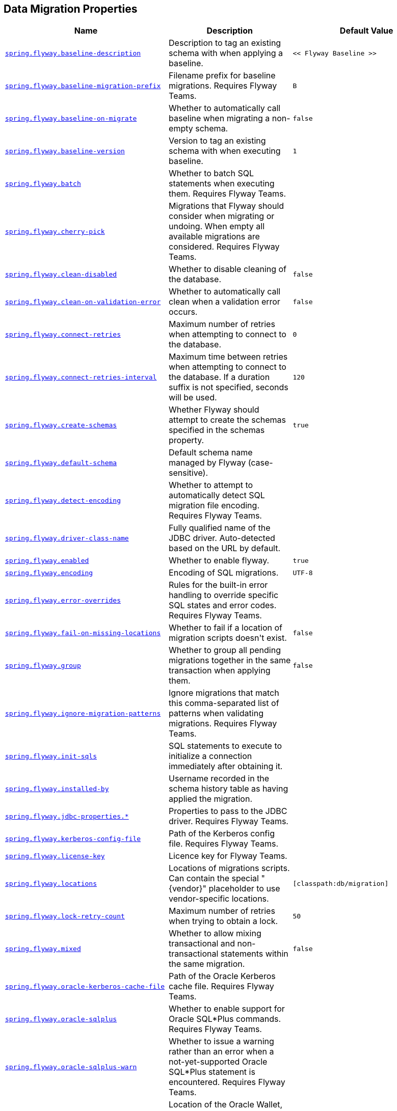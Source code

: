 [[appendix.application-properties.data-migration]]
== Data Migration Properties
[cols="4,3,3", options="header"]
|===
|Name|Description|Default Value

|[[application-properties.data-migration.spring.flyway.baseline-description]]<<application-properties.data-migration.spring.flyway.baseline-description,`+spring.flyway.baseline-description+`>>
|+++Description to tag an existing schema with when applying a baseline.+++
|`+<< Flyway Baseline >>+`

|[[application-properties.data-migration.spring.flyway.baseline-migration-prefix]]<<application-properties.data-migration.spring.flyway.baseline-migration-prefix,`+spring.flyway.baseline-migration-prefix+`>>
|+++Filename prefix for baseline migrations. Requires Flyway Teams.+++
|`+B+`

|[[application-properties.data-migration.spring.flyway.baseline-on-migrate]]<<application-properties.data-migration.spring.flyway.baseline-on-migrate,`+spring.flyway.baseline-on-migrate+`>>
|+++Whether to automatically call baseline when migrating a non-empty schema.+++
|`+false+`

|[[application-properties.data-migration.spring.flyway.baseline-version]]<<application-properties.data-migration.spring.flyway.baseline-version,`+spring.flyway.baseline-version+`>>
|+++Version to tag an existing schema with when executing baseline.+++
|`+1+`

|[[application-properties.data-migration.spring.flyway.batch]]<<application-properties.data-migration.spring.flyway.batch,`+spring.flyway.batch+`>>
|+++Whether to batch SQL statements when executing them. Requires Flyway Teams.+++
|

|[[application-properties.data-migration.spring.flyway.cherry-pick]]<<application-properties.data-migration.spring.flyway.cherry-pick,`+spring.flyway.cherry-pick+`>>
|+++Migrations that Flyway should consider when migrating or undoing. When empty all available migrations are considered. Requires Flyway Teams.+++
|

|[[application-properties.data-migration.spring.flyway.clean-disabled]]<<application-properties.data-migration.spring.flyway.clean-disabled,`+spring.flyway.clean-disabled+`>>
|+++Whether to disable cleaning of the database.+++
|`+false+`

|[[application-properties.data-migration.spring.flyway.clean-on-validation-error]]<<application-properties.data-migration.spring.flyway.clean-on-validation-error,`+spring.flyway.clean-on-validation-error+`>>
|+++Whether to automatically call clean when a validation error occurs.+++
|`+false+`

|[[application-properties.data-migration.spring.flyway.connect-retries]]<<application-properties.data-migration.spring.flyway.connect-retries,`+spring.flyway.connect-retries+`>>
|+++Maximum number of retries when attempting to connect to the database.+++
|`+0+`

|[[application-properties.data-migration.spring.flyway.connect-retries-interval]]<<application-properties.data-migration.spring.flyway.connect-retries-interval,`+spring.flyway.connect-retries-interval+`>>
|+++Maximum time between retries when attempting to connect to the database. If a duration suffix is not specified, seconds will be used.+++
|`+120+`

|[[application-properties.data-migration.spring.flyway.create-schemas]]<<application-properties.data-migration.spring.flyway.create-schemas,`+spring.flyway.create-schemas+`>>
|+++Whether Flyway should attempt to create the schemas specified in the schemas property.+++
|`+true+`

|[[application-properties.data-migration.spring.flyway.default-schema]]<<application-properties.data-migration.spring.flyway.default-schema,`+spring.flyway.default-schema+`>>
|+++Default schema name managed by Flyway (case-sensitive).+++
|

|[[application-properties.data-migration.spring.flyway.detect-encoding]]<<application-properties.data-migration.spring.flyway.detect-encoding,`+spring.flyway.detect-encoding+`>>
|+++Whether to attempt to automatically detect SQL migration file encoding. Requires Flyway Teams.+++
|

|[[application-properties.data-migration.spring.flyway.driver-class-name]]<<application-properties.data-migration.spring.flyway.driver-class-name,`+spring.flyway.driver-class-name+`>>
|+++Fully qualified name of the JDBC driver. Auto-detected based on the URL by default.+++
|

|[[application-properties.data-migration.spring.flyway.enabled]]<<application-properties.data-migration.spring.flyway.enabled,`+spring.flyway.enabled+`>>
|+++Whether to enable flyway.+++
|`+true+`

|[[application-properties.data-migration.spring.flyway.encoding]]<<application-properties.data-migration.spring.flyway.encoding,`+spring.flyway.encoding+`>>
|+++Encoding of SQL migrations.+++
|`+UTF-8+`

|[[application-properties.data-migration.spring.flyway.error-overrides]]<<application-properties.data-migration.spring.flyway.error-overrides,`+spring.flyway.error-overrides+`>>
|+++Rules for the built-in error handling to override specific SQL states and error codes. Requires Flyway Teams.+++
|

|[[application-properties.data-migration.spring.flyway.fail-on-missing-locations]]<<application-properties.data-migration.spring.flyway.fail-on-missing-locations,`+spring.flyway.fail-on-missing-locations+`>>
|+++Whether to fail if a location of migration scripts doesn't exist.+++
|`+false+`

|[[application-properties.data-migration.spring.flyway.group]]<<application-properties.data-migration.spring.flyway.group,`+spring.flyway.group+`>>
|+++Whether to group all pending migrations together in the same transaction when applying them.+++
|`+false+`

|[[application-properties.data-migration.spring.flyway.ignore-migration-patterns]]<<application-properties.data-migration.spring.flyway.ignore-migration-patterns,`+spring.flyway.ignore-migration-patterns+`>>
|+++Ignore migrations that match this comma-separated list of patterns when validating migrations. Requires Flyway Teams.+++
|

|[[application-properties.data-migration.spring.flyway.init-sqls]]<<application-properties.data-migration.spring.flyway.init-sqls,`+spring.flyway.init-sqls+`>>
|+++SQL statements to execute to initialize a connection immediately after obtaining it.+++
|

|[[application-properties.data-migration.spring.flyway.installed-by]]<<application-properties.data-migration.spring.flyway.installed-by,`+spring.flyway.installed-by+`>>
|+++Username recorded in the schema history table as having applied the migration.+++
|

|[[application-properties.data-migration.spring.flyway.jdbc-properties]]<<application-properties.data-migration.spring.flyway.jdbc-properties,`+spring.flyway.jdbc-properties.*+`>>
|+++Properties to pass to the JDBC driver. Requires Flyway Teams.+++
|

|[[application-properties.data-migration.spring.flyway.kerberos-config-file]]<<application-properties.data-migration.spring.flyway.kerberos-config-file,`+spring.flyway.kerberos-config-file+`>>
|+++Path of the Kerberos config file. Requires Flyway Teams.+++
|

|[[application-properties.data-migration.spring.flyway.license-key]]<<application-properties.data-migration.spring.flyway.license-key,`+spring.flyway.license-key+`>>
|+++Licence key for Flyway Teams.+++
|

|[[application-properties.data-migration.spring.flyway.locations]]<<application-properties.data-migration.spring.flyway.locations,`+spring.flyway.locations+`>>
|+++Locations of migrations scripts. Can contain the special "{vendor}" placeholder to use vendor-specific locations.+++
|`+[classpath:db/migration]+`

|[[application-properties.data-migration.spring.flyway.lock-retry-count]]<<application-properties.data-migration.spring.flyway.lock-retry-count,`+spring.flyway.lock-retry-count+`>>
|+++Maximum number of retries when trying to obtain a lock.+++
|`+50+`

|[[application-properties.data-migration.spring.flyway.mixed]]<<application-properties.data-migration.spring.flyway.mixed,`+spring.flyway.mixed+`>>
|+++Whether to allow mixing transactional and non-transactional statements within the same migration.+++
|`+false+`

|[[application-properties.data-migration.spring.flyway.oracle-kerberos-cache-file]]<<application-properties.data-migration.spring.flyway.oracle-kerberos-cache-file,`+spring.flyway.oracle-kerberos-cache-file+`>>
|+++Path of the Oracle Kerberos cache file. Requires Flyway Teams.+++
|

|[[application-properties.data-migration.spring.flyway.oracle-sqlplus]]<<application-properties.data-migration.spring.flyway.oracle-sqlplus,`+spring.flyway.oracle-sqlplus+`>>
|+++Whether to enable support for Oracle SQL*Plus commands. Requires Flyway Teams.+++
|

|[[application-properties.data-migration.spring.flyway.oracle-sqlplus-warn]]<<application-properties.data-migration.spring.flyway.oracle-sqlplus-warn,`+spring.flyway.oracle-sqlplus-warn+`>>
|+++Whether to issue a warning rather than an error when a not-yet-supported Oracle SQL*Plus statement is encountered. Requires Flyway Teams.+++
|

|[[application-properties.data-migration.spring.flyway.oracle-wallet-location]]<<application-properties.data-migration.spring.flyway.oracle-wallet-location,`+spring.flyway.oracle-wallet-location+`>>
|+++Location of the Oracle Wallet, used to sign in to the database automatically. Requires Flyway Teams.+++
|

|[[application-properties.data-migration.spring.flyway.out-of-order]]<<application-properties.data-migration.spring.flyway.out-of-order,`+spring.flyway.out-of-order+`>>
|+++Whether to allow migrations to be run out of order.+++
|`+false+`

|[[application-properties.data-migration.spring.flyway.output-query-results]]<<application-properties.data-migration.spring.flyway.output-query-results,`+spring.flyway.output-query-results+`>>
|+++Whether Flyway should output a table with the results of queries when executing migrations. Requires Flyway Teams.+++
|

|[[application-properties.data-migration.spring.flyway.password]]<<application-properties.data-migration.spring.flyway.password,`+spring.flyway.password+`>>
|+++Login password of the database to migrate.+++
|

|[[application-properties.data-migration.spring.flyway.placeholder-prefix]]<<application-properties.data-migration.spring.flyway.placeholder-prefix,`+spring.flyway.placeholder-prefix+`>>
|+++Prefix of placeholders in migration scripts.+++
|`+${+`

|[[application-properties.data-migration.spring.flyway.placeholder-replacement]]<<application-properties.data-migration.spring.flyway.placeholder-replacement,`+spring.flyway.placeholder-replacement+`>>
|+++Perform placeholder replacement in migration scripts.+++
|`+true+`

|[[application-properties.data-migration.spring.flyway.placeholder-suffix]]<<application-properties.data-migration.spring.flyway.placeholder-suffix,`+spring.flyway.placeholder-suffix+`>>
|+++Suffix of placeholders in migration scripts.+++
|`+}+`

|[[application-properties.data-migration.spring.flyway.placeholders]]<<application-properties.data-migration.spring.flyway.placeholders,`+spring.flyway.placeholders.*+`>>
|+++Placeholders and their replacements to apply to sql migration scripts.+++
|

|[[application-properties.data-migration.spring.flyway.repeatable-sql-migration-prefix]]<<application-properties.data-migration.spring.flyway.repeatable-sql-migration-prefix,`+spring.flyway.repeatable-sql-migration-prefix+`>>
|+++File name prefix for repeatable SQL migrations.+++
|`+R+`

|[[application-properties.data-migration.spring.flyway.schemas]]<<application-properties.data-migration.spring.flyway.schemas,`+spring.flyway.schemas+`>>
|+++Scheme names managed by Flyway (case-sensitive).+++
|

|[[application-properties.data-migration.spring.flyway.script-placeholder-prefix]]<<application-properties.data-migration.spring.flyway.script-placeholder-prefix,`+spring.flyway.script-placeholder-prefix+`>>
|+++Prefix of placeholders in migration scripts.+++
|`+FP__+`

|[[application-properties.data-migration.spring.flyway.script-placeholder-suffix]]<<application-properties.data-migration.spring.flyway.script-placeholder-suffix,`+spring.flyway.script-placeholder-suffix+`>>
|+++Suffix of placeholders in migration scripts.+++
|`+__+`

|[[application-properties.data-migration.spring.flyway.skip-default-callbacks]]<<application-properties.data-migration.spring.flyway.skip-default-callbacks,`+spring.flyway.skip-default-callbacks+`>>
|+++Whether to skip default callbacks. If true, only custom callbacks are used.+++
|`+false+`

|[[application-properties.data-migration.spring.flyway.skip-default-resolvers]]<<application-properties.data-migration.spring.flyway.skip-default-resolvers,`+spring.flyway.skip-default-resolvers+`>>
|+++Whether to skip default resolvers. If true, only custom resolvers are used.+++
|`+false+`

|[[application-properties.data-migration.spring.flyway.skip-executing-migrations]]<<application-properties.data-migration.spring.flyway.skip-executing-migrations,`+spring.flyway.skip-executing-migrations+`>>
|+++Whether Flyway should skip executing the contents of the migrations and only update the schema history table. Requires Flyway teams.+++
|

|[[application-properties.data-migration.spring.flyway.sql-migration-prefix]]<<application-properties.data-migration.spring.flyway.sql-migration-prefix,`+spring.flyway.sql-migration-prefix+`>>
|+++File name prefix for SQL migrations.+++
|`+V+`

|[[application-properties.data-migration.spring.flyway.sql-migration-separator]]<<application-properties.data-migration.spring.flyway.sql-migration-separator,`+spring.flyway.sql-migration-separator+`>>
|+++File name separator for SQL migrations.+++
|`+__+`

|[[application-properties.data-migration.spring.flyway.sql-migration-suffixes]]<<application-properties.data-migration.spring.flyway.sql-migration-suffixes,`+spring.flyway.sql-migration-suffixes+`>>
|+++File name suffix for SQL migrations.+++
|`+[.sql]+`

|[[application-properties.data-migration.spring.flyway.sql-server-kerberos-login-file]]<<application-properties.data-migration.spring.flyway.sql-server-kerberos-login-file,`+spring.flyway.sql-server-kerberos-login-file+`>>
|+++Path to the SQL Server Kerberos login file. Requires Flyway Teams.+++
|

|[[application-properties.data-migration.spring.flyway.stream]]<<application-properties.data-migration.spring.flyway.stream,`+spring.flyway.stream+`>>
|+++Whether to stream SQL migrations when executing them. Requires Flyway Teams.+++
|

|[[application-properties.data-migration.spring.flyway.table]]<<application-properties.data-migration.spring.flyway.table,`+spring.flyway.table+`>>
|+++Name of the schema history table that will be used by Flyway.+++
|`+flyway_schema_history+`

|[[application-properties.data-migration.spring.flyway.tablespace]]<<application-properties.data-migration.spring.flyway.tablespace,`+spring.flyway.tablespace+`>>
|+++Tablespace in which the schema history table is created. Ignored when using a database that does not support tablespaces. Defaults to the default tablespace of the connection used by Flyway.+++
|

|[[application-properties.data-migration.spring.flyway.target]]<<application-properties.data-migration.spring.flyway.target,`+spring.flyway.target+`>>
|+++Target version up to which migrations should be considered.+++
|

|[[application-properties.data-migration.spring.flyway.url]]<<application-properties.data-migration.spring.flyway.url,`+spring.flyway.url+`>>
|+++JDBC url of the database to migrate. If not set, the primary configured data source is used.+++
|

|[[application-properties.data-migration.spring.flyway.user]]<<application-properties.data-migration.spring.flyway.user,`+spring.flyway.user+`>>
|+++Login user of the database to migrate.+++
|

|[[application-properties.data-migration.spring.flyway.validate-migration-naming]]<<application-properties.data-migration.spring.flyway.validate-migration-naming,`+spring.flyway.validate-migration-naming+`>>
|+++Whether to validate migrations and callbacks whose scripts do not obey the correct naming convention.+++
|`+false+`

|[[application-properties.data-migration.spring.flyway.validate-on-migrate]]<<application-properties.data-migration.spring.flyway.validate-on-migrate,`+spring.flyway.validate-on-migrate+`>>
|+++Whether to automatically call validate when performing a migration.+++
|`+true+`

|[[application-properties.data-migration.spring.liquibase.change-log]]<<application-properties.data-migration.spring.liquibase.change-log,`+spring.liquibase.change-log+`>>
|+++Change log configuration path.+++
|`+classpath:/db/changelog/db.changelog-master.yaml+`

|[[application-properties.data-migration.spring.liquibase.clear-checksums]]<<application-properties.data-migration.spring.liquibase.clear-checksums,`+spring.liquibase.clear-checksums+`>>
|+++Whether to clear all checksums in the current changelog, so they will be recalculated upon the next update.+++
|`+false+`

|[[application-properties.data-migration.spring.liquibase.contexts]]<<application-properties.data-migration.spring.liquibase.contexts,`+spring.liquibase.contexts+`>>
|+++Comma-separated list of runtime contexts to use.+++
|

|[[application-properties.data-migration.spring.liquibase.database-change-log-lock-table]]<<application-properties.data-migration.spring.liquibase.database-change-log-lock-table,`+spring.liquibase.database-change-log-lock-table+`>>
|+++Name of table to use for tracking concurrent Liquibase usage.+++
|`+DATABASECHANGELOGLOCK+`

|[[application-properties.data-migration.spring.liquibase.database-change-log-table]]<<application-properties.data-migration.spring.liquibase.database-change-log-table,`+spring.liquibase.database-change-log-table+`>>
|+++Name of table to use for tracking change history.+++
|`+DATABASECHANGELOG+`

|[[application-properties.data-migration.spring.liquibase.default-schema]]<<application-properties.data-migration.spring.liquibase.default-schema,`+spring.liquibase.default-schema+`>>
|+++Default database schema.+++
|

|[[application-properties.data-migration.spring.liquibase.driver-class-name]]<<application-properties.data-migration.spring.liquibase.driver-class-name,`+spring.liquibase.driver-class-name+`>>
|+++Fully qualified name of the JDBC driver. Auto-detected based on the URL by default.+++
|

|[[application-properties.data-migration.spring.liquibase.drop-first]]<<application-properties.data-migration.spring.liquibase.drop-first,`+spring.liquibase.drop-first+`>>
|+++Whether to first drop the database schema.+++
|`+false+`

|[[application-properties.data-migration.spring.liquibase.enabled]]<<application-properties.data-migration.spring.liquibase.enabled,`+spring.liquibase.enabled+`>>
|+++Whether to enable Liquibase support.+++
|`+true+`

|[[application-properties.data-migration.spring.liquibase.labels]]<<application-properties.data-migration.spring.liquibase.labels,`+spring.liquibase.labels+`>>
|+++Comma-separated list of runtime labels to use.+++
|

|[[application-properties.data-migration.spring.liquibase.liquibase-schema]]<<application-properties.data-migration.spring.liquibase.liquibase-schema,`+spring.liquibase.liquibase-schema+`>>
|+++Schema to use for Liquibase objects.+++
|

|[[application-properties.data-migration.spring.liquibase.liquibase-tablespace]]<<application-properties.data-migration.spring.liquibase.liquibase-tablespace,`+spring.liquibase.liquibase-tablespace+`>>
|+++Tablespace to use for Liquibase objects.+++
|

|[[application-properties.data-migration.spring.liquibase.parameters]]<<application-properties.data-migration.spring.liquibase.parameters,`+spring.liquibase.parameters.*+`>>
|+++Change log parameters.+++
|

|[[application-properties.data-migration.spring.liquibase.password]]<<application-properties.data-migration.spring.liquibase.password,`+spring.liquibase.password+`>>
|+++Login password of the database to migrate.+++
|

|[[application-properties.data-migration.spring.liquibase.rollback-file]]<<application-properties.data-migration.spring.liquibase.rollback-file,`+spring.liquibase.rollback-file+`>>
|+++File to which rollback SQL is written when an update is performed.+++
|

|[[application-properties.data-migration.spring.liquibase.tag]]<<application-properties.data-migration.spring.liquibase.tag,`+spring.liquibase.tag+`>>
|+++Tag name to use when applying database changes. Can also be used with "rollbackFile" to generate a rollback script for all existing changes associated with that tag.+++
|

|[[application-properties.data-migration.spring.liquibase.test-rollback-on-update]]<<application-properties.data-migration.spring.liquibase.test-rollback-on-update,`+spring.liquibase.test-rollback-on-update+`>>
|+++Whether rollback should be tested before update is performed.+++
|`+false+`

|[[application-properties.data-migration.spring.liquibase.url]]<<application-properties.data-migration.spring.liquibase.url,`+spring.liquibase.url+`>>
|+++JDBC URL of the database to migrate. If not set, the primary configured data source is used.+++
|

|[[application-properties.data-migration.spring.liquibase.user]]<<application-properties.data-migration.spring.liquibase.user,`+spring.liquibase.user+`>>
|+++Login user of the database to migrate.+++
|

|[[application-properties.data-migration.spring.sql.init.continue-on-error]]<<application-properties.data-migration.spring.sql.init.continue-on-error,`+spring.sql.init.continue-on-error+`>>
|+++Whether initialization should continue when an error occurs.+++
|`+false+`

|[[application-properties.data-migration.spring.sql.init.data-locations]]<<application-properties.data-migration.spring.sql.init.data-locations,`+spring.sql.init.data-locations+`>>
|+++Locations of the data (DML) scripts to apply to the database.+++
|

|[[application-properties.data-migration.spring.sql.init.encoding]]<<application-properties.data-migration.spring.sql.init.encoding,`+spring.sql.init.encoding+`>>
|+++Encoding of the schema and data scripts.+++
|

|[[application-properties.data-migration.spring.sql.init.mode]]<<application-properties.data-migration.spring.sql.init.mode,`+spring.sql.init.mode+`>>
|+++Mode to apply when determining whether initialization should be performed.+++
|`+embedded+`

|[[application-properties.data-migration.spring.sql.init.password]]<<application-properties.data-migration.spring.sql.init.password,`+spring.sql.init.password+`>>
|+++Password of the database to use when applying initialization scripts (if different).+++
|

|[[application-properties.data-migration.spring.sql.init.platform]]<<application-properties.data-migration.spring.sql.init.platform,`+spring.sql.init.platform+`>>
|+++Platform to use in the default schema or data script locations, schema-${platform}.sql and data-${platform}.sql.+++
|`+all+`

|[[application-properties.data-migration.spring.sql.init.schema-locations]]<<application-properties.data-migration.spring.sql.init.schema-locations,`+spring.sql.init.schema-locations+`>>
|+++Locations of the schema (DDL) scripts to apply to the database.+++
|

|[[application-properties.data-migration.spring.sql.init.separator]]<<application-properties.data-migration.spring.sql.init.separator,`+spring.sql.init.separator+`>>
|+++Statement separator in the schema and data scripts.+++
|`+;+`

|[[application-properties.data-migration.spring.sql.init.username]]<<application-properties.data-migration.spring.sql.init.username,`+spring.sql.init.username+`>>
|+++Username of the database to use when applying initialization scripts (if different).+++
|

|===
